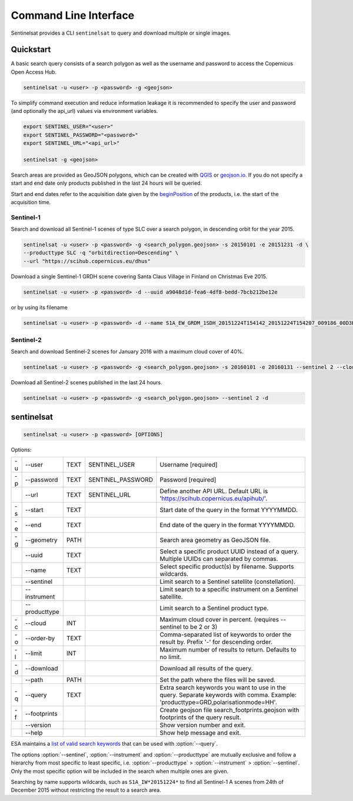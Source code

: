 .. _cli:

Command Line Interface
======================

Sentinelsat provides a CLI ``sentinelsat`` to query and download multiple or single images.

Quickstart
----------

A basic search query consists of a search polygon as well as the username and
password to access the Copernicus Open Access Hub.

.. code-block:: bash

  sentinelsat -u <user> -p <password> -g <geojson>

To simplify command execution and reduce information leakage it is recommended to specify
the user and password (and optionally the api_url) values via environment variables.

.. code-block:: bash

  export SENTINEL_USER="<user>"
  export SENTINEL_PASSWORD="<password>"
  export SENTINEL_URL="<api_url>"

  sentinelsat -g <geojson>

Search areas are provided as GeoJSON polygons, which can be created with
`QGIS <http://qgis.org/en/site/>`_ or `geojson.io <http://geojson.io>`_.
If you do not specify a start and end date only products published in the last
24 hours will be queried.

Start and end dates refer to the acquisition date given by the
`beginPosition <https://scihub.copernicus.eu/userguide/3FullTextSearch>`_ of the
products, i.e. the start of the acquisition time.

Sentinel-1
~~~~~~~~~~

Search and download all Sentinel-1 scenes of type SLC over a search polygon, in descending
orbit for the year 2015.

.. code-block:: bash

  sentinelsat -u <user> -p <password> -g <search_polygon.geojson> -s 20150101 -e 20151231 -d \
  --producttype SLC -q "orbitdirection=Descending" \
  --url "https://scihub.copernicus.eu/dhus"

Download a single Sentinel-1 GRDH scene covering Santa Claus Village in Finland
on Christmas Eve 2015.

.. code-block:: bash

  sentinelsat -u <user> -p <password> -d --uuid a9048d1d-fea6-4df8-bedd-7bcb212be12e

or by using its filename

.. code-block:: bash

  sentinelsat -u <user> -p <password> -d --name S1A_EW_GRDM_1SDH_20151224T154142_20151224T154207_009186_00D3B0_C71E

Sentinel-2
~~~~~~~~~~

Search and download Sentinel-2 scenes for January 2016 with a maximum cloud
cover of 40%.

.. code-block:: bash

  sentinelsat -u <user> -p <password> -g <search_polygon.geojson> -s 20160101 -e 20160131 --sentinel 2 --cloud 40 -d

Download all Sentinel-2 scenes published in the last 24 hours.

.. code-block:: bash

  sentinelsat -u <user> -p <password> -g <search_polygon.geojson> --sentinel 2 -d

sentinelsat
---------------

.. code-block:: console

    sentinelsat -u <user> -p <password> [OPTIONS]

Options:

+----+---------------+------+-------------------+--------------------------------------------------------------------------------------------+
| -u | -\-user       | TEXT | SENTINEL_USER     | Username [required]                                                                        |
+----+---------------+------+-------------------+--------------------------------------------------------------------------------------------+
| -p | -\-password   | TEXT | SENTINEL_PASSWORD | Password [required]                                                                        |
+----+---------------+------+-------------------+--------------------------------------------------------------------------------------------+
|    | -\-url        | TEXT | SENTINEL_URL      | Define another API URL. Default URL is 'https://scihub.copernicus.eu/apihub/'.             |
+----+---------------+------+-------------------+--------------------------------------------------------------------------------------------+
| -s | -\-start      | TEXT |                   | Start date of the query in the format YYYYMMDD.                                            |
+----+---------------+------+-------------------+--------------------------------------------------------------------------------------------+
| -e | -\-end        | TEXT |                   | End date of the query in the format YYYYMMDD.                                              |
+----+---------------+------+-------------------+--------------------------------------------------------------------------------------------+
| -g | -\-geometry   | PATH |                   | Search area geometry as GeoJSON file.                                                      |
+----+---------------+------+-------------------+--------------------------------------------------------------------------------------------+
|    | -\-uuid       | TEXT |                   | Select a specific product UUID instead of a query. Multiple UUIDs can separated by commas. |
+----+---------------+------+-------------------+--------------------------------------------------------------------------------------------+
|    | -\-name       | TEXT |                   | Select specific product(s) by filename. Supports wildcards.                                |
+----+---------------+------+-------------------+--------------------------------------------------------------------------------------------+
|    | -\-sentinel   |      |                   | Limit search to a Sentinel satellite (constellation).                                      |
+----+---------------+------+-------------------+--------------------------------------------------------------------------------------------+
|    | -\-instrument |      |                   | Limit search to a specific instrument on a Sentinel satellite.                             |
+----+---------------+------+-------------------+--------------------------------------------------------------------------------------------+
|    | -\-producttype|      |                   | Limit search to a Sentinel product type.                                                   |
+----+---------------+------+-------------------+--------------------------------------------------------------------------------------------+
| -c | -\-cloud      | INT  |                   | Maximum cloud cover in percent. (requires --sentinel to be 2 or 3)                         |
+----+---------------+------+-------------------+--------------------------------------------------------------------------------------------+
| -o | -\-order-by   | TEXT |                   | Comma-separated list of keywords to order the result by. Prefix '-' for descending order.  |
+----+---------------+------+-------------------+--------------------------------------------------------------------------------------------+
| -l | -\-limit      | INT  |                   |  Maximum number of results to return. Defaults to no limit.                                |
+----+---------------+------+-------------------+--------------------------------------------------------------------------------------------+
| -d | -\-download   |      |                   | Download all results of the query.                                                         |
+----+---------------+------+-------------------+--------------------------------------------------------------------------------------------+
|    | -\-path       | PATH |                   | Set the path where the files will be saved.                                                |
+----+---------------+------+-------------------+--------------------------------------------------------------------------------------------+
| -q | -\-query      | TEXT |                   | Extra search keywords you want to use in the query. Separate keywords with comma.          |
|    |               |      |                   | Example: 'producttype=GRD,polarisationmode=HH'.                                            |
+----+---------------+------+-------------------+--------------------------------------------------------------------------------------------+
| -f | -\-footprints |      |                   | Create geojson file search_footprints.geojson with footprints of the query result.         |
+----+---------------+------+-------------------+--------------------------------------------------------------------------------------------+
|    | -\-version    |      |                   | Show version number and exit.                                                              |
+----+---------------+------+-------------------+--------------------------------------------------------------------------------------------+
|    | -\-help       |      |                   | Show help message and exit.                                                                |
+----+---------------+------+-------------------+--------------------------------------------------------------------------------------------+

ESA maintains a `list of valid search keywords <https://scihub.copernicus.eu/userguide/3FullTextSearch>`_ that can be used with :option:`--query`.

The options :option:`--sentinel`, :option:`--instrument` and :option:`--producttype` are mutually exclusive and follow a hierarchy from
most specific to least specific, i.e. :option:`--producttype` > :option:`--instrument` > :option:`--sentinel`. Only the most specific
option will be included in the search when multiple ones are given.

Searching by name supports wildcards, such as ``S1A_IW*20151224*`` to find all Sentinel-1 A scenes from 24th of December 2015 without
restricting the result to a search area.
